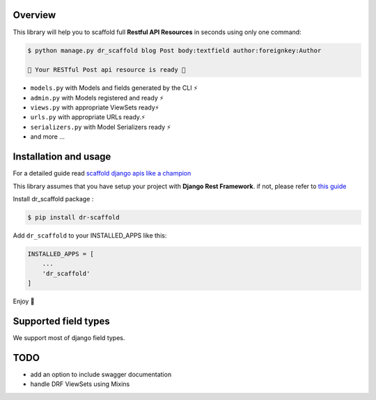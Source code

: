 
Overview
--------

This library will help you to scaffold full **Restful API Resources** in seconds using only one command:

.. code:: console

    $ python manage.py dr_scaffold blog Post body:textfield author:foreignkey:Author

    🎉 Your RESTful Post api resource is ready 🎉


-  ``models.py`` with Models and fields generated by the CLI ⚡
-  ``admin.py`` with Models registered and ready ⚡
-  ``views.py`` with appropriate ViewSets ready⚡
-  ``urls.py`` with appropriate URLs ready.⚡
-  ``serializers.py`` with Model Serializers ready ⚡
-  and more ...



Installation and usage
----------------------

For a detailed guide read `scaffold django apis like a champion <https://www.abdenasser.com/scaffold-django-apis>`_


This library assumes that you have setup your project with **Django Rest
Framework**.
if not, please refer to `this guide <https://www.django-rest-framework.org/#installation>`_

Install dr_scaffold package :

.. code:: console

    $ pip install dr-scaffold

Add ``dr_scaffold`` to your INSTALLED\_APPS like this:

.. code:: python

    INSTALLED_APPS = [
        ...
        'dr_scaffold'
    ]

Enjoy 🎉



Supported field types
---------------------

We support most of django field types.

TODO
----

-  add an option to include swagger documentation
-  handle DRF ViewSets using Mixins

